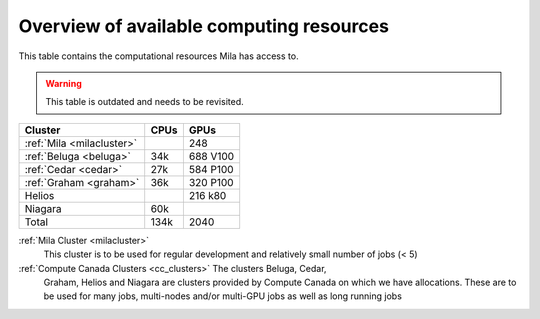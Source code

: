 Overview of available computing resources
=========================================

This table contains the computational resources Mila has access to.

.. Warning:: This table is outdated and needs to be revisited.

================================ ================================ ====
Cluster                          CPUs                             GPUs
================================ ================================ ====
:ref:`Mila <milacluster>`                                         248
-------------------------------- -------------------------------- ----
:ref:`Beluga <beluga>`           34k                              688 V100
-------------------------------- -------------------------------- ----
:ref:`Cedar <cedar>`             27k                              584 P100
-------------------------------- -------------------------------- ----
:ref:`Graham <graham>`           36k                              320 P100
-------------------------------- -------------------------------- ----
Helios                                                            216 k80
-------------------------------- -------------------------------- ----
Niagara                          60k
-------------------------------- -------------------------------- ----
Total                            134k                             2040
================================ ================================ ====

:ref:`Mila Cluster <milacluster>`
   This cluster is to be used for regular development and relatively small
   number of jobs (< 5)

:ref:`Compute Canada Clusters <cc_clusters>` The clusters Beluga, Cedar,
   Graham, Helios and Niagara are clusters provided by Compute Canada on which we
   have allocations. These are to be used for many jobs, multi-nodes and/or
   multi-GPU jobs as well as long running jobs

